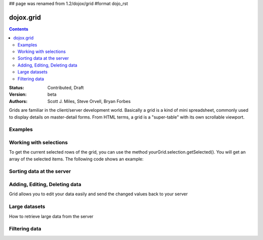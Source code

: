 ## page was renamed from 1.2/dojox/grid
#format dojo_rst

dojox.grid
==========

.. contents::
    :depth: 2

:Status: Contributed, Draft
:Version: beta
:Authors: Scott J. Miles, Steve Orvell, Bryan Forbes

Grids are familiar in the client/server development world. Basically a grid is a kind of mini spreadsheet, commonly used to display details on master-detail forms. From HTML terms, a grid is a "super-table" with its own scrollable viewport.

Examples
--------

.. cv-compound::

  .. cv:: javascript

    <script type="text/javascript">
      dojo.require("dojox.grid.DataGrid");
      dojo.require("dojox.data.CsvStore");
    </script>

  .. cv:: html

    <span dojoType="dojox.data.CsvStore" 
      jsId="csvStore" url="/moin_static163/js/dojo/trunk/release/dojo/dojox/grid/tests/support/movies.csv">
    </span>

    <table dojoType="dojox.grid.DataGrid"
        store="csvStore"
        query="{ Title: '*' }"
        clientSort="true"
        style="width: 400px; height: 200px;"
        rowSelector="20px">
      <thead>
        <tr>
          <th width="300px" field="Title">Title of Movie</th>
          <th width="50px">Year</th>
        </tr>
        <tr>
            <th colspan="2">Producer</th>
        </tr> 
      </thead>
    </table>

  .. cv:: css

    <style type="text/css">
      @import "/moin_static163/js/dojo/trunk/release/dojo/dojox/grid/resources/Grid.css";
      @import "/moin_static163/js/dojo/trunk/release/dojo/dojox/grid/resources/nihiloGrid.css";

      .dojoxGrid table {
        margin: 0;
      }
    </style>

Working with selections
-----------------------

To get the current selected rows of the grid, you can use the method yourGrid.selection.getSelected(). You will get an array of the selected items. The following code shows an example:

.. cv-compound::

  .. cv:: javascript

    <script type="text/javascript">
      dojo.require("dojox.grid.DataGrid");
      dojo.require("dojox.data.CsvStore");
      dojo.require("dijit.form.Button");
    </script>

  .. cv:: html

    <span dojoType="dojox.data.CsvStore" 
      jsId="csvStore2" url="/moin_static163/js/dojo/trunk/release/dojo/dojox/grid/tests/support/movies.csv">
    </span>

    <div>
      Select a single row or multiple rows in the Grid (click on the Selector on the left side of each row). 
      After that, a click on the Button "get all Selected Items" will show you each attribute/value of the
      selected rows.
    </div>

    <table dojoType="dojox.grid.DataGrid"
        store="csvStore2"
        query="{ Title: '*' }"
        clientSort="true"
        style="width: 400px; height: 200px;"
        rowSelector="20px"
        jsId="grid2">
      <thead>
        <tr>
          <th width="300px" field="Title">Title of Movie</th>
          <th width="50px">Year</th>
        </tr>
        <tr>
          <th colspan="2">Producer</th>
        </tr> 
      </thead>
    </table>

    <div dojoType="dijit.form.Button">
      // Get all selected items from the Grid:
      get all Selected Items
      <script type="dojo/method" event="onClick" args="evt">
        var items = grid2.selection.getSelected();
        if(items.length){
          // Iterate through the list of selected items.
          // The current item is available in the variable 
          // "selectedItem" within the following function:
          dojo.forEach(items, function(selectedItem) {
            if(selectedItem !== null) {
              // Iterate through the list of attributes of each item.
              // The current attribute is available in the variable
              // "attribute" within the following function:
              dojo.forEach(grid2.store.getAttributes(selectedItem), function(attribute) {
                // Get the value of the current attribute:
                var value = grid2.store.getValues(selectedItem, attribute);
                // Now, you can do something with this attribute/value pair.
                // Our short example shows the attribute together
                // with the value in an alert box, but we are sure, that
                // you'll find a more ambitious usage in your own code:
                alert('attribute: ' + attribute + ', value: ' + value);
              }); // end forEach
            } // end if
          }); // end forEach
        } // end if
      </script>
    </div>


Sorting data at the server
--------------------------

Adding, Editing, Deleting data
------------------------------

Grid allows you to edit your data easily and send the changed values back to your server

Large datasets
--------------

How to retrieve large data from the server

Filtering data
--------------
